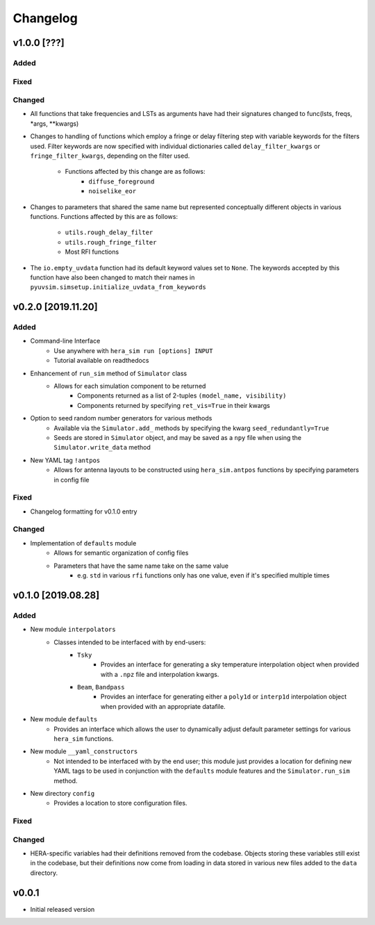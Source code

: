 =========
Changelog
=========

v1.0.0 [???]
============

Added
-----

Fixed
-----

Changed
-------

- All functions that take frequencies and LSTs as arguments have had \
  their signatures changed to func(lsts, freqs, \*args, \*\*kwargs)

- Changes to handling of functions which employ a fringe or delay \
  filtering step with variable keywords for the filters used. Filter \
  keywords are now specified with individual dictionaries called \
  ``delay_filter_kwargs`` or ``fringe_filter_kwargs``, depending on \
  the filter used.
   - Functions affected by this change are as follows:
      - ``diffuse_foreground``
      - ``noiselike_eor``

- Changes to parameters that shared the same name but represented \
  conceptually different objects in various functions. Functions \
  affected by this are as follows:
   - ``utils.rough_delay_filter``
   - ``utils.rough_fringe_filter``
   - Most RFI functions

- The ``io.empty_uvdata`` function had its default keyword values \
  set to ``None``. The keywords accepted by this function have also \
  been changed to match their names in \
  ``pyuvsim.simsetup.initialize_uvdata_from_keywords``

v0.2.0 [2019.11.20]
===================

Added
-----

- Command-line Interface
    - Use anywhere with ``hera_sim run [options] INPUT``
    - Tutorial available on readthedocs

- Enhancement of ``run_sim`` method of ``Simulator`` class
   - Allows for each simulation component to be returned
      - Components returned as a list of 2-tuples ``(model_name, visibility)``
      - Components returned by specifying ``ret_vis=True`` in their kwargs

- Option to seed random number generators for various methods
   - Available via the ``Simulator.add_`` methods by specifying the kwarg \
     ``seed_redundantly=True``
   - Seeds are stored in ``Simulator`` object, and may be saved as a ``npy`` \
     file when using the ``Simulator.write_data`` method

- New YAML tag ``!antpos``
   - Allows for antenna layouts to be constructed using ``hera_sim.antpos`` \
     functions by specifying parameters in config file

Fixed
-----

- Changelog formatting for v0.1.0 entry

Changed
-------

- Implementation of ``defaults`` module
   - Allows for semantic organization of config files
   - Parameters that have the same name take on the same value
      - e.g. ``std`` in various ``rfi`` functions only has one value, even if \
        it's specified multiple times

v0.1.0 [2019.08.28]
===================

Added
-----

- New module ``interpolators``
   - Classes intended to be interfaced with by end-users:
      - ``Tsky``
         - Provides an interface for generating a sky temperature \
           interpolation object when provided with a ``.npz`` file \
           and interpolation kwargs.
      - ``Beam``, ``Bandpass``
         - Provides an interface for generating either a ``poly1d`` or \
           ``interp1d`` interpolation object when provided with an \
           appropriate datafile.

- New module ``defaults``
   - Provides an interface which allows the user to dynamically adjust \
     default parameter settings for various ``hera_sim`` functions.

- New module ``__yaml_constructors``
   - Not intended to be interfaced with by the end user; this module just \
     provides a location for defining new YAML tags to be used in conjunction \
     with the ``defaults`` module features and the ``Simulator.run_sim`` method.

- New directory ``config``
   - Provides a location to store configuration files.

Fixed
-----

Changed
-------

- HERA-specific variables had their definitions removed from the codebase.
  Objects storing these variables still exist in the codebase, but their
  definitions now come from loading in data stored in various new files
  added to the ``data`` directory.

v0.0.1
======

- Initial released version
